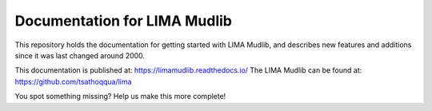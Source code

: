 Documentation for LIMA Mudlib
=======================================

This repository holds the documentation for getting started with LIMA Mudlib,
and describes new features and additions since it was last changed around 2000.

This documentation is published at: https://limamudlib.readthedocs.io/
The LIMA Mudlib can be found at: https://github.com/tsathoqqua/lima

You spot something missing? Help us make this more complete! 
